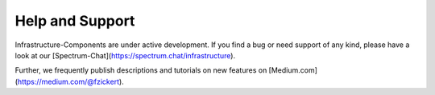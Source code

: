 ****************
Help and Support
****************

Infrastructure-Components are under active development. If you find a bug or need support of any kind,
please have a look at our [Spectrum-Chat](https://spectrum.chat/infrastructure).

Further, we frequently publish descriptions and tutorials on new features on [Medium.com](https://medium.com/@fzickert).